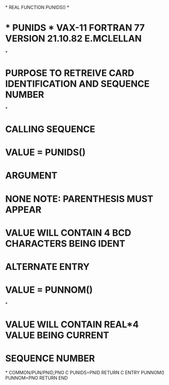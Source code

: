 *
      REAL FUNCTION PUNIDS()
*
*  * PUNIDS *  VAX-11 FORTRAN 77 VERSION  21.10.82  E.MCLELLAN
*
*  PURPOSE     TO RETREIVE CARD IDENTIFICATION AND SEQUENCE NUMBER
*
*  CALLING SEQUENCE
*              VALUE = PUNIDS()
*  ARGUMENT
*              NONE    NOTE: PARENTHESIS MUST APPEAR
*              VALUE   WILL CONTAIN 4 BCD CHARACTERS BEING IDENT
*  ALTERNATE ENTRY
*              VALUE = PUNNOM()
*
*              VALUE   WILL CONTAIN REAL*4 VALUE BEING CURRENT
*                      SEQUENCE NUMBER
*
      COMMON/PUN/PNID,PNO
C
      PUNIDS=PNID
      RETURN
C
      ENTRY PUNNOM()
      PUNNOM=PNO
      RETURN
      END

